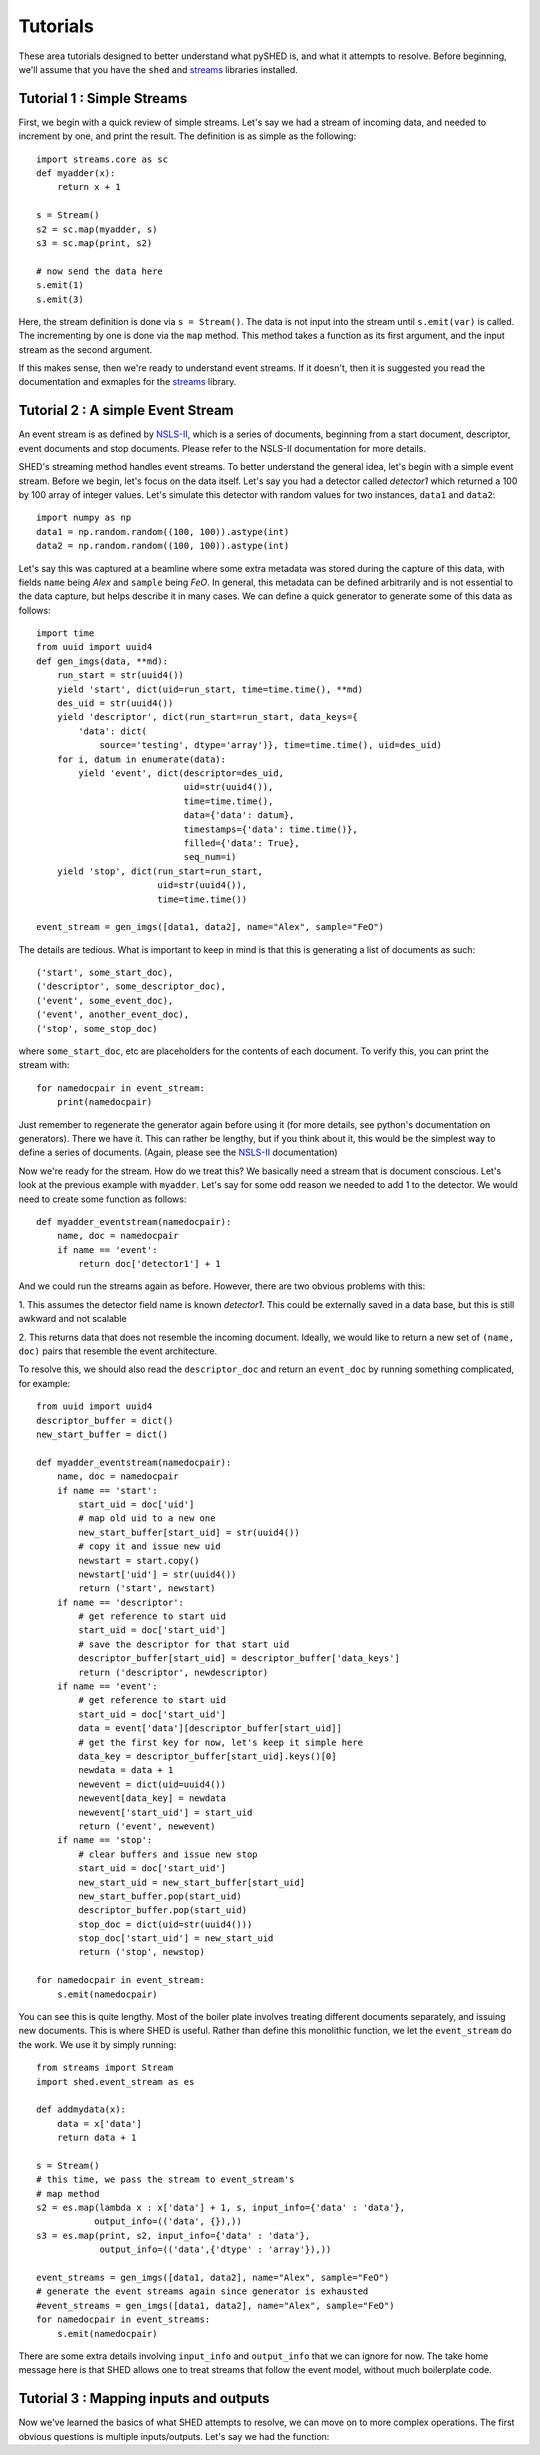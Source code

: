 Tutorials
=========

These area tutorials designed to better understand what pySHED is, and what it
attempts to resolve.
Before beginning, we'll assume that you have the ``shed`` and
`streams <http://www.github.com/mrocklin/streams>`_ libraries installed.

Tutorial 1 : Simple Streams
---------------------------
First, we begin with a quick review of simple streams. Let's say we
had a stream of incoming data, and needed to increment by one, and print
the result. The definition is as simple as the following::

    import streams.core as sc
    def myadder(x):
        return x + 1

    s = Stream()
    s2 = sc.map(myadder, s)
    s3 = sc.map(print, s2)

    # now send the data here
    s.emit(1)
    s.emit(3)

Here, the stream definition is done via ``s = Stream()``.
The data is not input into the stream until ``s.emit(var)`` is called.
The incrementing by one is done via the ``map`` method. This method
takes a function as its first argument, and the input stream as the
second argument.

If this makes sense, then we're ready to understand event streams. If it
doesn't, then it is suggested you read the documentation and exmaples
for the `streams <http://www.github.com/mrocklin/streams>`_ library.

Tutorial 2 : A simple Event Stream
----------------------------------
An event stream is as defined by
`NSLS-II <http://nsls-ii.github.io/architecture-overview.html>`_, which is a
series of documents, beginning from a start document, descriptor, event
documents and stop documents. Please refer to the NSLS-II documentation for
more details.

SHED's streaming method handles event streams. To better understand the general
idea, let's begin with a simple event stream. Before we begin, let's focus on
the data itself. Let's say you had a detector called *detector1* which returned
a 100 by 100 array of integer values. Let's simulate this detector with random
values for two instances, ``data1`` and ``data2``::

    import numpy as np
    data1 = np.random.random((100, 100)).astype(int)
    data2 = np.random.random((100, 100)).astype(int)

Let's say this was captured at a beamline where some extra metadata was stored
during the capture of this data, with fields ``name`` being *Alex* and
``sample`` being *FeO*. In general, this metadata can be defined arbitrarily
and is not essential to the data capture, but helps describe it in many cases.
We can define a quick generator to generate some of this data as follows::

    import time
    from uuid import uuid4
    def gen_imgs(data, **md):
        run_start = str(uuid4())
        yield 'start', dict(uid=run_start, time=time.time(), **md)
        des_uid = str(uuid4())
        yield 'descriptor', dict(run_start=run_start, data_keys={
            'data': dict(
                source='testing', dtype='array')}, time=time.time(), uid=des_uid)
        for i, datum in enumerate(data):
            yield 'event', dict(descriptor=des_uid,
                                uid=str(uuid4()),
                                time=time.time(),
                                data={'data': datum},
                                timestamps={'data': time.time()},
                                filled={'data': True},
                                seq_num=i)
        yield 'stop', dict(run_start=run_start,
                           uid=str(uuid4()),
                           time=time.time())

    event_stream = gen_imgs([data1, data2], name="Alex", sample="FeO")

The details are tedious. What is important to keep in mind is that this is
generating a list of documents as such::

    ('start', some_start_doc),
    ('descriptor', some_descriptor_doc),
    ('event', some_event_doc),
    ('event', another_event_doc),
    ('stop', some_stop_doc)

where ``some_start_doc``, etc are placeholders for the contents of each
document. To verify this, you can print the stream with::

    for namedocpair in event_stream:
        print(namedocpair)

Just remember to regenerate the generator again before using it (for more
details, see python's documentation on generators). There we have it. This can
rather be lengthy, but if you think about it, this would be the simplest way to
define a series of documents. (Again, please see the `NSLS-II
<http://nsls-ii.github.io/architecture-overview.html>`_ documentation)

Now we're ready for the stream. How do we treat this? We basically need a
stream that is document conscious. Let's look at the previous example with
``myadder``. Let's say for some odd reason we needed to add 1 to the detector.
We would need to create some function as follows::

    def myadder_eventstream(namedocpair):
        name, doc = namedocpair
        if name == 'event':
            return doc['detector1'] + 1

And we could run the streams again as before. However, there are two obvious
problems with this:

1. This assumes the detector field name is known *detector1*. This could be
externally saved in a data base, but this is still awkward and not scalable

2. This returns data that does not resemble the incoming document. Ideally, we
would like to return a new set of ``(name, doc)`` pairs that resemble the event
architecture.

To resolve this, we should also read the ``descriptor_doc`` and return an
``event_doc`` by running something complicated, for example::

    from uuid import uuid4
    descriptor_buffer = dict()
    new_start_buffer = dict()

    def myadder_eventstream(namedocpair):
        name, doc = namedocpair
        if name == 'start':
            start_uid = doc['uid']
            # map old uid to a new one
            new_start_buffer[start_uid] = str(uuid4())
            # copy it and issue new uid
            newstart = start.copy()
            newstart['uid'] = str(uuid4())
            return ('start', newstart)
        if name == 'descriptor':
            # get reference to start uid
            start_uid = doc['start_uid']
            # save the descriptor for that start uid
            descriptor_buffer[start_uid] = descriptor_buffer['data_keys']
            return ('descriptor', newdescriptor)
        if name == 'event':
            # get reference to start uid
            start_uid = doc['start_uid']
            data = event['data'][descriptor_buffer[start_uid]]
            # get the first key for now, let's keep it simple here
            data_key = descriptor_buffer[start_uid].keys()[0]
            newdata = data + 1
            newevent = dict(uid=uuid4())
            newevent[data_key] = newdata
            newevent['start_uid'] = start_uid
            return ('event', newevent)
        if name == 'stop':
            # clear buffers and issue new stop
            start_uid = doc['start_uid']
            new_start_uid = new_start_buffer[start_uid]
            new_start_buffer.pop(start_uid)
            descriptor_buffer.pop(start_uid)
            stop_doc = dict(uid=str(uuid4()))
            stop_doc['start_uid'] = new_start_uid
            return ('stop', newstop)

    for namedocpair in event_stream:
        s.emit(namedocpair)
                            
You can see this is quite lengthy. Most of the boiler plate involves treating
different documents separately, and issuing new documents. This is where SHED
is useful. Rather than define this monolithic function, we let the
``event_stream`` do the work. We use it by simply running::

    from streams import Stream
    import shed.event_stream as es

    def addmydata(x):
        data = x['data']
        return data + 1
    
    s = Stream()
    # this time, we pass the stream to event_stream's
    # map method
    s2 = es.map(lambda x : x['data'] + 1, s, input_info={'data' : 'data'},
               output_info=(('data', {}),))
    s3 = es.map(print, s2, input_info={'data' : 'data'},
                output_info=(('data',{'dtype' : 'array'}),))
    
    event_streams = gen_imgs([data1, data2], name="Alex", sample="FeO")
    # generate the event streams again since generator is exhausted
    #event_streams = gen_imgs([data1, data2], name="Alex", sample="FeO")
    for namedocpair in event_streams:
        s.emit(namedocpair)

There are some extra details involving ``input_info`` and ``output_info`` that
we can ignore for now. The take home message here is that SHED allows one to
treat streams that follow the event model, without much boilerplate code.

Tutorial 3 : Mapping inputs and outputs
------------------------------------

Now we've learned the basics of what SHED attempts to resolve, we can move on
to more complex operations. The first obvious questions is multiple
inputs/outputs. Let's say we had the function::


